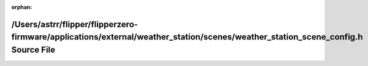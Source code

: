 .. meta::99ae53fb17907c6cc064053d330449694512a0797cafe1a15867a7601c9a7dc890310b38b44823885e50094340466a8e4e8c24ae6821f87f5bf7b57a6c1f695d

:orphan:

.. title:: Flipper Zero Firmware: /Users/astrr/flipper/flipperzero-firmware/applications/external/weather_station/scenes/weather_station_scene_config.h Source File

/Users/astrr/flipper/flipperzero-firmware/applications/external/weather\_station/scenes/weather\_station\_scene\_config.h Source File
=====================================================================================================================================

.. container:: doxygen-content

   
   .. raw:: html
     :file: weather__station__scene__config_8h_source.html

